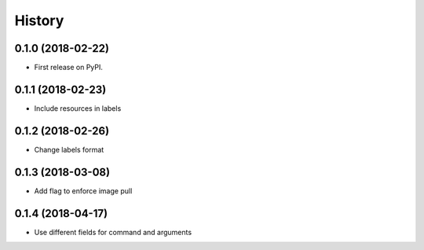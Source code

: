 =======
History
=======

0.1.0 (2018-02-22)
------------------

* First release on PyPI.

0.1.1 (2018-02-23)
------------------

* Include resources in labels

0.1.2 (2018-02-26)
------------------

* Change labels format

0.1.3 (2018-03-08)
------------------

* Add flag to enforce image pull

0.1.4 (2018-04-17)
------------------

* Use different fields for command and arguments

